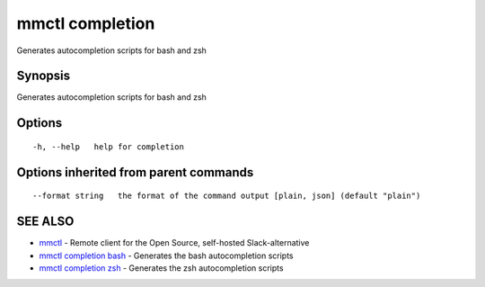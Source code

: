 .. _mmctl_completion:

mmctl completion
----------------

Generates autocompletion scripts for bash and zsh

Synopsis
~~~~~~~~


Generates autocompletion scripts for bash and zsh

Options
~~~~~~~

::

  -h, --help   help for completion

Options inherited from parent commands
~~~~~~~~~~~~~~~~~~~~~~~~~~~~~~~~~~~~~~

::

      --format string   the format of the command output [plain, json] (default "plain")

SEE ALSO
~~~~~~~~

* `mmctl <mmctl.rst>`_ 	 - Remote client for the Open Source, self-hosted Slack-alternative
* `mmctl completion bash <mmctl_completion_bash.rst>`_ 	 - Generates the bash autocompletion scripts
* `mmctl completion zsh <mmctl_completion_zsh.rst>`_ 	 - Generates the zsh autocompletion scripts

